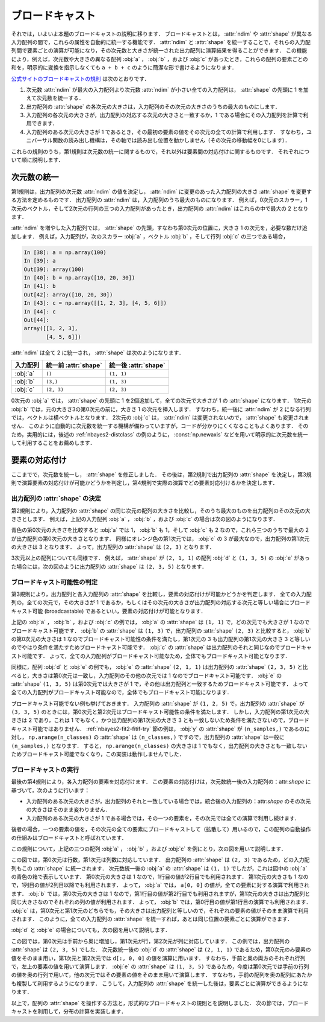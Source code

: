 .. index:: ! broadcasting

.. _nbayes2-broadcasting:

ブロードキャスト
================

それでは，いよいよ本題のブロードキャストの説明に移ります．
ブロードキャストとは， :attr:`ndim` や :attr:`shape` が異なる入力配列の間で，これらの属性を自動的に統一する機能です．
:attr:`ndim` と :attr:`shape` を統一することで，それらの入力配列間で要素ごとの演算が可能になり，その次元数と大きさが統一された出力配列に演算結果を得ることができます．
この機能により，例えば，次元数や大きさの異なる配列 :obj:`a` ， :obj:`b` ，および :obj:`c` があったとき，これらの配列の要素ごとの和を，明示的に変換を指示しなくても ``a + b + c`` のように簡潔な形で書けるようになります．

`公式サイトのブロードキャストの規則 <http://docs.scipy.org/doc/numpy/reference/ufuncs.html#broadcasting>`_ は次のとおりです．

..
    1. All input arrays with ndim smaller than the input array of largest ndim, have 1’s prepended to their shapes.
    2. The size in each dimension of the output shape is the maximum of all the input sizes in that dimension.
    3. An input can be used in the calculation if its size in a particular dimension either matches the output size in that dimension, or has value exactly 1.
    4. If an input has a dimension size of 1 in its shape, the first data entry in that dimension will be used for all calculations along that dimension. In other words, the stepping machinery of the ufunc will simply not step along that dimension (the stride will be 0 for that dimension).

1. 次元数 :attr:`ndim` が最大の入力配列より次元数 :attr:`ndim` が小さい全ての入力配列は， :attr:`shape` の先頭に 1 を加えて次元数を統一する．
2. 出力配列の :attr:`shape` の各次元の大きさは，入力配列のその次元の大きさのうちの最大のものにします．
3. 入力配列の各次元の大きさが，出力配列の対応する次元の大きさと一致するか，1 である場合にその入力配列を計算で利用できます．
4. 入力配列のある次元の大きさが 1 であるとき，その最初の要素の値をその次元の全ての計算で利用します．
   すなわち，ユニバーサル関数の読み出し機構は，その軸では読み出し位置を動かしません（その次元の移動幅を0にします）．

これらの規則のうち，第1規則は次元数の統一に関するもので，それ以外は要素間の対応付けに関するものです．
それぞれについて順に説明します．

.. _nbayes2-broadcasting-ndim:

次元数の統一
------------

第1規則は，出力配列の次元数 :attr:`ndim` の値を決定し， :attr:`ndim` に変更のあった入力配列の大きさ :attr:`shape` を変更する方法を定めるものです．
出力配列の :attr:`ndim` は，入力配列のうち最大のものになります．
例えば，0次元のスカラー，1次元のベクトル，そして2次元の行列の三つの入力配列があったとき，出力配列の :attr:`ndim` はこれらの中で最大の 2 となります．

:attr:`ndim` を増やした入力配列では， :attr:`shape` の先頭，すなわち第0次元の位置に，大きさ 1 の次元を，必要な数だけ追加します．
例えば，入力配列が，次のスカラー :obj:`a` ，ベクトル :obj:`b` ，そして行列 :obj:`c` の三つである場合，

.. code-block:: ipython

    In [38]: a = np.array(100)
    In [39]: a
    Out[39]: array(100)
    In [40]: b = np.array([10, 20, 30])
    In [41]: b
    Out[42]: array([10, 20, 30])
    In [43]: c = np.array([[1, 2, 3], [4, 5, 6]])
    In [44]: c
    Out[44]:
    array([[1, 2, 3],
           [4, 5, 6]])

:attr:`ndim` は全て 2 に統一され， :attr:`shape` は次のようになります．

.. csv-table::
    :header-rows: 1

    入力配列, 統一前 :attr:`shape`, 統一後 :attr:`shape`
    :obj:`a`, "``()``", "``(1, 1)``"
    :obj:`b`, "``(3,)``", "``(1, 3)``"
    :obj:`c`, "``(2, 3)``", "``(2, 3)``"

0次元の :obj:`a` では， :attr:`shape` の先頭に 1 を2個追加して，全ての次元で大きさが 1 の :attr:`shape` になります．
1次元の :obj:`b` では，元の大きさ3の第0次元の前に，大きさ 1 の次元を挿入します．
すなわち，統一後に :attr:`ndim` が 2 になる行列では，ベクトルは横ベクトルとなります．
2次元の :obj:`c` は， :attr:`ndim` は変更されないので， :attr:`shape` も変更されません．
このように自動的に次元数を統一する機構が備わっていますが，コードが分かりにくくなることもよくあります．
そのため，実用的には，後述の :ref:`nbayes2-distclass` の例のように， :const:`np.newaxis` などを用いて明示的に次元数を統一して利用することをお薦めします．

.. _nbayes2-broadcasting-match:

要素の対応付け
--------------

ここまでで，次元数を統一し， :attr:`shape` を修正しました．
その後は，第2規則で出力配列の :attr:`shape` を決定し，第3規則で演算要素の対応付けが可能かどうかを判定し，第4規則で実際の演算でどの要素対応付けるかを決定します．

出力配列の :attr:`shape` の決定
^^^^^^^^^^^^^^^^^^^^^^^^^^^^^^^

第2規則により，入力配列の :attr:`shape` の同じ次元の配列の大きさを比較し，そのうち最大のものを出力配列のその次元の大きさとします．
例えば，上記の入力配列 :obj:`a` ， :obj:`b` ，および :obj:`c` の場合は次の図のようになります．

.. image:: ../Fig/broadcast-match1.*
    :width: 8.32 cm
    :align: center

青色の第0次元の大きさを比較すると :obj:`a` では 1， :obj:`b` も 1，そして :obj:`c` も 2 なので，これら三つのうちで最大の 2 が出力配列の第0次元の大きさとなります．
同様にオレンジ色の第1次元では， :obj:`c` の 3 が最大なので，出力配列の第1次元の大きさは 3 となります．
よって，出力配列の :attr:`shape` は ``(2, 3)`` となります．

3次元以上の配列についても同様です．
例えば， :attr:`shape` が ``(2, 1, 1)`` の配列 :obj:`d` と ``(1, 3, 5)`` の :obj:`e` があった場合には，次の図のように出力配列の :attr:`shape` は ``(2, 3, 5)`` となります．

.. image:: ../Fig/broadcast-match2.*
    :width: 8 cm
    :align: center

.. index:: broadcastable

ブロードキャスト可能性の判定
^^^^^^^^^^^^^^^^^^^^^^^^^^^^

第3規則により，出力配列と各入力配列の :attr:`shape` を比較し，要素の対応付けが可能かどうかを判定します．
全ての入力配列の，全ての次元で，その大きさが 1 であるか，もしくはその次元の大きさが出力配列の対応する次元と等しい場合にブロードキャスト可能 (broadcastable) であるといい，要素の対応付けが可能となります．

上記の :obj:`a` ， :obj:`b` ，および :obj:`c` の例では， :obj:`a` の :attr:`shape` は ``(1, 1)`` で，どの次元でも大きさが 1 なのでブロードキャスト可能です．
:obj:`b` の :attr:`shape` は ``(1, 3)`` で，出力配列の :attr:`shape` ``(2, 3)`` と比較すると， :obj:`b` の第0次元の大きさは 1 なのでブロードキャスト可能性の条件を満たし，第1次元の 3 も出力配列の第1次元の大きさ 3 と等しいのでやはり条件を満たすためブロードキャスト可能です．
:obj:`c` の :attr:`shape` は出力配列のそれと同じなのでブロードキャスト可能です．
よって，全ての入力配列がブロードキャスト可能なため，全体でもブロードキャスト可能となります．

同様に，配列 :obj:`d` と :obj:`e` の例でも， :obj:`e` の :attr:`shape` ``(2, 1, 1)`` は出力配列の :attr:`shape` ``(2, 3, 5)`` と比べると，大きさは第0次元は一致し，入力配列のその他の次元では 1 なのでブロードキャスト可能です．
:obj:`e` の :attr:`shape` ``(1, 3, 5)`` は第0次元では大きさが 1 で，その他は出力配列と一致するためブロードキャスト可能です．
よって全ての入力配列がブロードキャスト可能なので，全体でもブロードキャスト可能になります．

ブロードキャスト可能でない例も挙げておきます．
入力配列の :attr:`shape` が ``(1, 2, 5)`` で，出力配列の :attr:`shape` が ``(3, 3, 5)`` のときには，第0次元と第2次元はブロードキャスト可能性の条件を満たします．
しかし，入力配列の第1次元の大きさは 2 であり，これは 1 でもなく，かつ出力配列の第1次元の大きさ 3 とも一致しないため条件を満たさないので，ブロードキャスト可能ではありません．
:ref:`nbayes2-fit2-fitif-try` 節の例は， :obj:`y` の :attr:`shape` が ``(n_samples,)`` であるのに対し， ``np.arange(n_classes)`` の :attr:`shape` は ``(n_classes,)`` ですので，出力配列の :attr:`shape` は一般に ``(n_samples,)`` となります．
すると， ``np.arange(n_classes)`` の大きさは 1 でもなく，出力配列の大きさとも一致しないためブロードキャスト可能でなくなり，この実装は動作しませんでした．

ブロードキャストの実行
^^^^^^^^^^^^^^^^^^^^^^

最後の第4規則により，各入力配列の要素を対応付けます．
この要素の対応付けは，次元数統一後の入力配列の：attr:`shape` に基づいて，次のように行います：

* 入力配列のある次元の大きさが，出力配列のそれと一致している場合では，統合後の入力配列の：attr:`shape` のその次元の大きさはそのまま変わりません．
* 入力配列のある次元の大きさが 1 である場合では，その一つの要素を，その次元では全ての演算で利用し続けます．

後者の場合，一つの要素の値を，その次元の全ての要素にブロードキャストして（拡散して）用いるので，この配列の自動操作の仕組みはブロードキャストと呼ばれています．

この規則について，上記の三つの配列 :obj:`a` ， :obj:`b` ，および :obj:`c` を例にとり，次の図を用いて説明します．

.. image:: ../Fig/broadcast-cast1.*
    :width: 8.8 cm
    :align: center

この図では，第0次元は行数，第1次元は列数に対応しています．
出力配列の :attr:`shape` は ``(2, 3)`` であるため，どの入力配列もこの :attr:`shape` に統一されます．
次元数統一後の :obj:`a` の :attr:`shape` は ``(1, 1)`` でしたが，これは図中の :obj:`a` の青色の箱で表示しています．
第0次元の大きさは 1 なので，1行目の値が2行目でも利用されます．
第1次元の大きさも 1 なので，1列目の値が2列目以降でも利用されます．
よって， :obj:`a` では， ``a[0, 0]`` の値が，全ての要素に対する演算で利用されます．
:obj:`b` では，第0次元の大きさは 1 なので，第1行目の値が第2行目でも利用されますが，第1次元の大きさは出力配列と同じ大きさなのでそれぞれの列の値が利用されます．
よって， :obj:`b` では，第0行目の値が第1行目の演算でも利用されます．
:obj:`c` は，第0次元と第1次元のどちらでも，その大きさは出力配列と等しいので，それぞれの要素の値がそのまま演算で利用されます．
このように，全ての入力配列の :attr:`shape` を統一すれば，あとは同じ位置の要素ごとに演算ができます．

:obj:`d` と :obj:`e` の場合についても，次の図を用いて説明します．

.. image:: ../Fig/broadcast-cast2.*
    :width: 6.88 cm
    :align: center

この図では，第0次元は手前から奥に増加し，第1次元が行，第2次元が列に対応しています．
この例では，出力配列の :attr:`shape` は ``(2, 3, 5)`` でした．
次元数統一後の :obj:`d` の :attr:`shape` は ``(2, 1, 1)`` であるため，第0次元のみ要素の値をそのまま用い，第1次元と第2次元では ``d[:, 0, 0]`` の値を演算に用います．
すなわち，手前と奥の両方のそれぞれ行列で，左上の要素の値を用いて演算します．
:obj:`e` の :attr:`shape` は ``(1, 3, 5)`` であるため，今度は第0次元では手前の行列の値を奥の行列で用いて，他の次元ではその要素の値をそのまま用いて演算します．
すなわち，手前の配列を奥の配列にあたかも複製して利用するようになります．
こうして，入力配列の :attr:`shape` を統一した後は，要素ごとに演算ができるようになります．

以上で，配列の :attr:`shape` を操作する方法と，形式的なブロードキャストの規則とを説明しました．
次の節では，ブロードキャストを利用して，分布の計算を実装します．
